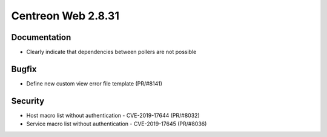 ###################
Centreon Web 2.8.31
###################

Documentation
=============

* Clearly indicate that dependencies between pollers are not possible

Bugfix
======

* Define new custom view error file template (PR/#8141)

Security
========

* Host macro list without authentication - CVE-2019-17644 (PR/#8032)
* Service macro list without authentication - CVE-2019-17645 (PR/#8036)
